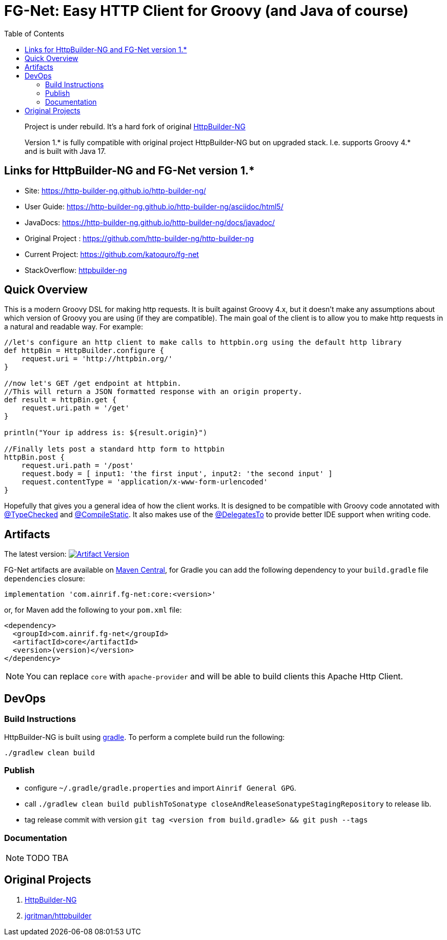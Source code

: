 = FG-Net: Easy HTTP Client for Groovy (and Java of course)
:toc: left

____

Project is under rebuild. It's a hard fork of original https://github.com/http-builder-ng/http-builder-ng[HttpBuilder-NG]

Version 1.* is fully compatible with original project HttpBuilder-NG but on upgraded stack. I.e. supports Groovy 4.* and is built with Java 17.
____

== Links for HttpBuilder-NG and FG-Net version 1.*

* Site: https://http-builder-ng.github.io/http-builder-ng/
* User Guide: https://http-builder-ng.github.io/http-builder-ng/asciidoc/html5/
* JavaDocs: https://http-builder-ng.github.io/http-builder-ng/docs/javadoc/
* Original Project : https://github.com/http-builder-ng/http-builder-ng
* Current Project: https://github.com/katoquro/fg-net
* StackOverflow: http://stackoverflow.com/questions/tagged/httpbuilder-ng[httpbuilder-ng]

== Quick Overview

This is a modern Groovy DSL for making http requests. It is built against Groovy 4.x, but it doesn't make any assumptions about which version of Groovy you are using (if they are compatible). The main goal of the client is to allow you to make http requests in a natural and readable way. For example:

[source,groovy]
----
//let's configure an http client to make calls to httpbin.org using the default http library
def httpBin = HttpBuilder.configure {
    request.uri = 'http://httpbin.org/'
}

//now let's GET /get endpoint at httpbin.
//This will return a JSON formatted response with an origin property.
def result = httpBin.get {
    request.uri.path = '/get'
}
    
println("Your ip address is: ${result.origin}")

//Finally lets post a standard http form to httpbin
httpBin.post {
    request.uri.path = '/post'
    request.body = [ input1: 'the first input', input2: 'the second input' ]
    request.contentType = 'application/x-www-form-urlencoded'
}

----

Hopefully that gives you a general idea of how the client works. It is designed to be compatible with Groovy code annotated with http://docs.groovy-lang.org/latest/html/gapi/groovy/transform/TypeChecked.html[@TypeChecked] and http://docs.groovy-lang.org/latest/html/gapi/groovy/transform/CompileStatic.html[@CompileStatic]. It also makes use of the http://docs.groovy-lang.org/latest/html/gapi/groovy/lang/DelegatesTo.html[@DelegatesTo] to provide better IDE support when writing code.

== Artifacts

The latest version: https://search.maven.org/search?q=g:%22com.ainrif.fg-net%22[image:https://img.shields.io/maven-central/v/com.ainrif.fg-net/core.svg?label=Maven%20Central&color=blue[Artifact Version]]

FG-Net artifacts are available on https://central.sonatype.com/namespace/com.ainrif.fg-net[Maven Central], for Gradle you can add the following dependency to your `build.gradle` file `dependencies` closure:

[source,gradle]
----
implementation 'com.ainrif.fg-net:core:<version>'
----

or, for Maven add the following to your `pom.xml` file:

[source,xml]
----
<dependency>
  <groupId>com.ainrif.fg-net</groupId>
  <artifactId>core</artifactId>
  <version>(version)</version>
</dependency>
----

NOTE: You can replace `core` with `apache-provider` and will be able to build clients this Apache Http Client.


== DevOps

=== Build Instructions

HttpBuilder-NG is built using https://gradle.org[gradle]. To perform a complete build run the following:

[source,sh]
----
./gradlew clean build
----

=== Publish

- configure `~/.gradle/gradle.properties` and import `Ainrif General GPG`.
- call `./gradlew clean build publishToSonatype closeAndReleaseSonatypeStagingRepository` to release lib.
- tag release commit with version `git tag <version from build.gradle> && git push --tags`

=== Documentation

NOTE: TODO TBA

== Original Projects

. https://github.com/http-builder-ng/http-builder-ng[HttpBuilder-NG]
. https://github.com/jgritman/httpbuilder[jgritman/httpbuilder]
